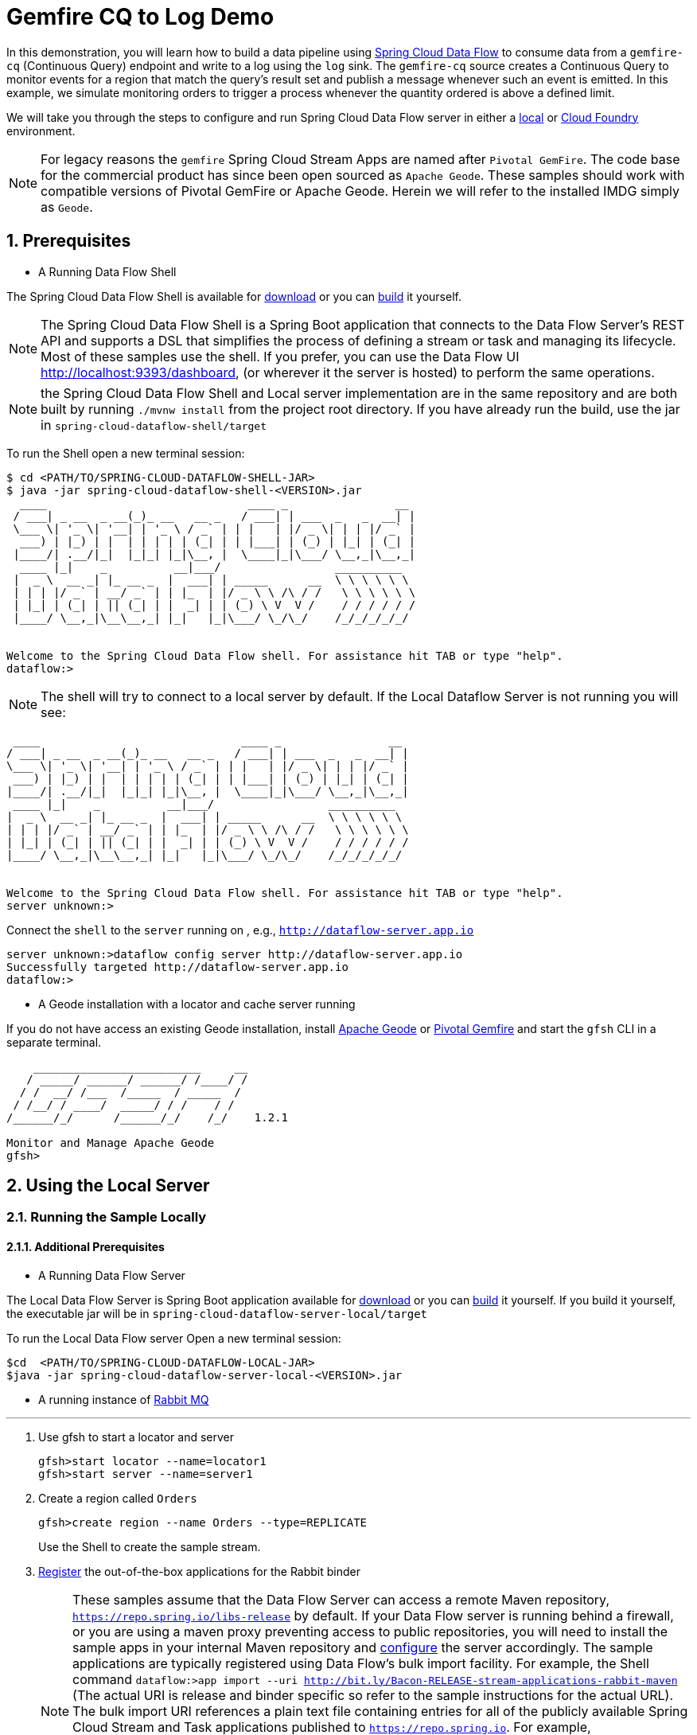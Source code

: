 :sectnums:

= Gemfire CQ to Log Demo

In this demonstration, you will learn how to build a data pipeline using http://cloud.spring.io/spring-cloud-dataflow/[Spring Cloud Data Flow] to consume data from a `gemfire-cq` (Continuous Query) endpoint and write to a log using the `log` sink.
The `gemfire-cq` source creates a Continuous Query to monitor events for a region that match the query's result set and publish a message whenever such an event is emitted. In this example, we simulate monitoring orders to trigger a process whenever
the quantity ordered is above a defined limit.

We will take you through the steps to configure and run Spring Cloud Data Flow server in either a https://docs.spring.io/spring-cloud-dataflow/docs/current/reference/htmlsingle/#getting-started/[local] or https://docs.spring.io/spring-cloud-dataflow-server-cloudfoundry/docs/current/reference/htmlsingle/#getting-started[Cloud Foundry] environment.

NOTE: For legacy reasons the `gemfire` Spring Cloud Stream Apps are named after `Pivotal GemFire`. The code base for the commercial product has since been open sourced as `Apache Geode`. These samples should work with compatible versions of Pivotal GemFire or Apache Geode. Herein we will refer to the installed IMDG simply as `Geode`.

== Prerequisites
* A Running Data Flow Shell

The Spring Cloud Data Flow Shell is available for https://docs.spring.io/spring-cloud-dataflow/docs/current/reference/htmlsingle/#getting-started-deploying-spring-cloud-dataflow[download] or you can https://github.com/spring-cloud/spring-cloud-dataflow[build] it yourself.


NOTE: The Spring Cloud Data Flow Shell is a Spring Boot application that connects to the Data Flow Server’s REST API and supports a DSL that simplifies the process of defining a stream or task and managing its lifecycle. Most of these samples
use the shell. If you prefer, you can use the Data Flow UI http://localhost:9393/dashboard, (or wherever it the server is hosted) to perform the same operations.

NOTE: the Spring Cloud Data Flow Shell and Local server implementation are in the same repository and are both built by running `./mvnw install` from the project root directory. If you have already run the build, use the jar in `spring-cloud-dataflow-shell/target`

To run the Shell open a new terminal session:
```
$ cd <PATH/TO/SPRING-CLOUD-DATAFLOW-SHELL-JAR>
$ java -jar spring-cloud-dataflow-shell-<VERSION>.jar
  ____                              ____ _                __
 / ___| _ __  _ __(_)_ __   __ _   / ___| | ___  _   _  __| |
 \___ \| '_ \| '__| | '_ \ / _` | | |   | |/ _ \| | | |/ _` |
  ___) | |_) | |  | | | | | (_| | | |___| | (_) | |_| | (_| |
 |____/| .__/|_|  |_|_| |_|\__, |  \____|_|\___/ \__,_|\__,_|
  ____ |_|    _          __|___/                 __________
 |  _ \  __ _| |_ __ _  |  ___| | _____      __  \ \ \ \ \ \
 | | | |/ _` | __/ _` | | |_  | |/ _ \ \ /\ / /   \ \ \ \ \ \
 | |_| | (_| | || (_| | |  _| | | (_) \ V  V /    / / / / / /
 |____/ \__,_|\__\__,_| |_|   |_|\___/ \_/\_/    /_/_/_/_/_/


Welcome to the Spring Cloud Data Flow shell. For assistance hit TAB or type "help".
dataflow:>
```

NOTE: The shell will try to connect to a local server by default. If the Local Dataflow Server is not running you will see:

```
 ____                              ____ _                __
/ ___| _ __  _ __(_)_ __   __ _   / ___| | ___  _   _  __| |
\___ \| '_ \| '__| | '_ \ / _` | | |   | |/ _ \| | | |/ _` |
 ___) | |_) | |  | | | | | (_| | | |___| | (_) | |_| | (_| |
|____/| .__/|_|  |_|_| |_|\__, |  \____|_|\___/ \__,_|\__,_|
 ____ |_|    _          __|___/                 __________
|  _ \  __ _| |_ __ _  |  ___| | _____      __  \ \ \ \ \ \
| | | |/ _` | __/ _` | | |_  | |/ _ \ \ /\ / /   \ \ \ \ \ \
| |_| | (_| | || (_| | |  _| | | (_) \ V  V /    / / / / / /
|____/ \__,_|\__\__,_| |_|   |_|\___/ \_/\_/    /_/_/_/_/_/


Welcome to the Spring Cloud Data Flow shell. For assistance hit TAB or type "help".
server unknown:>
```

Connect the `shell` to the `server` running on , e.g., `http://dataflow-server.app.io`


```
server unknown:>dataflow config server http://dataflow-server.app.io
Successfully targeted http://dataflow-server.app.io
dataflow:>
```
* A Geode installation with a locator and cache server running

If you do not have access an existing Geode installation, install http://geode.apache.org[Apache Geode] or
http://geode.apache.org/[Pivotal Gemfire] and start the `gfsh` CLI in a separate terminal.
```
    _________________________     __
   / _____/ ______/ ______/ /____/ /
  / /  __/ /___  /_____  / _____  /
 / /__/ / ____/  _____/ / /    / /
/______/_/      /______/_/    /_/    1.2.1

Monitor and Manage Apache Geode
gfsh>
```

== Using the Local Server

=== Running the Sample Locally
==== Additional Prerequisites
* A Running Data Flow Server

The Local Data Flow Server is Spring Boot application available for http://cloud.spring.io/spring-cloud-dataflow/[download] or you can https://github.com/spring-cloud/spring-cloud-dataflow[build] it yourself.
If you build it yourself, the executable jar will be in `spring-cloud-dataflow-server-local/target`

To run the Local Data Flow server Open a new terminal session:
```
$cd  <PATH/TO/SPRING-CLOUD-DATAFLOW-LOCAL-JAR>
$java -jar spring-cloud-dataflow-server-local-<VERSION>.jar
```
* A running instance of https://www.rabbitmq.com[Rabbit MQ]

'''

. Use gfsh to start a locator and server
+
```
gfsh>start locator --name=locator1
gfsh>start server --name=server1

```
. Create a region called `Orders`
+
```
gfsh>create region --name Orders --type=REPLICATE
```
+
Use the Shell to create the sample stream.

. https://github.com/spring-cloud/spring-cloud-dataflow/blob/master/spring-cloud-dataflow-docs/src/main/asciidoc/streams.adoc#register-a-stream-app[Register] the out-of-the-box applications for the Rabbit binder
+
NOTE: These samples assume that the Data Flow Server can access a remote Maven repository, `https://repo.spring.io/libs-release` by default. If your Data Flow server is running behind a firewall, or you are using a maven proxy preventing
access to public repositories, you will need to install the sample apps in your internal Maven repository and https://docs.spring.io/spring-cloud-dataflow/docs/1.3.0.M2/reference/htmlsingle/#getting-started-maven-configuration[configure]
the server accordingly.  The sample applications are typically registered using Data Flow's bulk import facility. For example, the Shell command `dataflow:>app import --uri http://bit.ly/Bacon-RELEASE-stream-applications-rabbit-maven` (The actual URI is release and binder specific so refer to the sample instructions for the actual URL).
The bulk import URI references a plain text file containing entries for all of the publicly available Spring Cloud Stream and Task applications published to `https://repo.spring.io`. For example,
`source.http=maven://org.springframework.cloud.stream.app:http-source-rabbit:1.2.0.RELEASE` registers the `http` source app at the corresponding Maven address, relative to the remote repository(ies) configured for the
Data Flow server. The format is `maven://<groupId>:<artifactId>:<version>`  You will need to https://repo.spring.io/libs-release/org/springframework/cloud/stream/app/spring-cloud-stream-app-descriptor/Bacon.RELEASE/spring-cloud-stream-app-descriptor-Bacon.RELEASE.rabbit-apps-maven-repo-url.properties[download] the required apps or https://github.com/spring-cloud-stream-app-starters[build] them and then install them in your Maven repository, using whatever group, artifact, and version you choose. If you do
this, register individual apps using `dataflow:>app register...` using the `maven://` resource URI format corresponding to your installed app.
+
```
dataflow:>app import --uri http://bit.ly/Bacon-RELEASE-stream-applications-rabbit-maven
```
. Create the stream
+
This example creates an gemfire-cq source to which will publish events matching a query criteria on a region. In this case we will monitor the `Orders` region. For simplicity, we will avoid creating a data structure for the order.
Each cache entry contains an integer value representing the quantity of the ordered item. This stream will fire a message whenever the value>999. By default, the source emits only the value. Here we will override that using the
`cq-event-expression` property.  This accepts a SpEL expression bound to a https://geode.apache.org/releases/latest/javadoc/org/apache/geode/cache/query/CqEvent.html[CQEvent]. To reference the entire CQEvent instace, we use `#this`.
In order to display the contents in the log, we will invoke `toString()` on the instance.
+
```
dataflow:>stream create --name orders --definition " gemfire-cq --query='SELECT * from /Orders o where o > 999' --cq-event-expression=#this.toString() | log" --deploy
Created and deployed new stream 'events'
```
NOTE: If the Geode locator isn't running on default port on `localhost`, add the options `--connect-type=locator --host-addresses=<host>:<port>`. If there are multiple
locators, you can provide a comma separated list of locator addresses. This is not necessary for the sample but is typical for production environments to enable fail-over.

. Verify the stream is successfully deployed
+
```
dataflow:>stream list
```

. Monitor stdout for the log sink. When you deploy the stream, you will see log messages in the Data Flow server console like this
+
```
2017-10-30 09:39:36.283  INFO 8167 --- [nio-9393-exec-5] o.s.c.d.spi.local.LocalAppDeployer       : Deploying app with deploymentId orders.log instance 0.
   Logs will be in /var/folders/hd/5yqz2v2d3sxd3n879f4sg4gr0000gn/T/spring-cloud-dataflow-5375107584795488581/orders-1509370775940/orders.log
```
+
Copy the location of the `log` sink logs. This is a directory that ends in `orders.log`. The log files will be in `stdout_0.log` under this directory. You can monitor the output of the log sink using `tail`, or something similar:
+
```
$tail -f /var/folders/hd/5yqz2v2d3sxd3n879f4sg4gr0000gn/T/spring-cloud-dataflow-5375107584795488581/orders-1509370775940/orders.log/stdout_0.log
```
+
. Using `gfsh`, create and update some cache entries
+
```
gfsh>put --region Orders  --value-class java.lang.Integer --key 01234 --value 1000
gfsh>put --region Orders  --value-class java.lang.Integer --key 11234 --value 1005
gfsh>put --region Orders  --value-class java.lang.Integer --key 21234 --value 100
gfsh>put --region Orders  --value-class java.lang.Integer --key 31234 --value 999
gfsh>put --region Orders  --value-class java.lang.Integer --key 21234 --value 1000

```
+
. Observe the log output
You should see messages like:
+
```
2017-10-30 09:53:02.231  INFO 8563 --- [ire-cq.orders-1] log-sink                                 : CqEvent [CqName=GfCq1; base operation=CREATE; cq operation=CREATE; key=01234; value=1000]
2017-10-30 09:53:19.732  INFO 8563 --- [ire-cq.orders-1] log-sink                                 : CqEvent [CqName=GfCq1; base operation=CREATE; cq operation=CREATE; key=11234; value=1005]
2017-10-30 09:53:53.242  INFO 8563 --- [ire-cq.orders-1] log-sink                                 : CqEvent [CqName=GfCq1; base operation=UPDATE; cq operation=CREATE; key=21234; value=1000]
```
+
. Another interesting demonstration combines `gemfire-cq` with the link::../http-gemfire/README.adoc[http-gemfire] example.
```
dataflow:> stream create --name stocks --definition "http --port=9090 | gemfire-json-server --regionName=Stocks --keyExpression=payload.getField('symbol')" --deploy
dataflow:> stream create --name stock_watch --definition "gemfire-cq --query='Select * from /Stocks where symbol=''VMW''' | log" --deploy
```

. You're done!


== Using the Cloud Foundry Server



=== Running the Sample in Cloud Foundry

==== Additional Prerequisites
* The Spring Cloud Data Flow Cloud Foundry Server


The Cloud Foundry Data Flow Server is Spring Boot application available for http://cloud.spring.io/spring-cloud-dataflow/[download] or you can https://github.com/spring-cloud/spring-cloud-dataflow-server-cloudfoundry[build] it yourself.
If you build it yourself, the executable jar will be in `spring-cloud-dataflow-server-cloudfoundry/target`

NOTE: Although you can run the Data Flow Cloud Foundry Server locally and configure it to deploy to any Cloud Foundry space, we will
deploy the server to Cloud Foundry as recommended.

* Running instance of a `rabbit` service in Cloud Foundry

* Running instance of the https://docs.pivotal.io/p-cloud-cache/1-0/developer.html[Pivotal Cloud Cache for PCF] (PCC) service `cloudcache` in Cloud Foundry.

'''

. Verify that CF instance is reachable (Your endpoint urls will be different from what is shown here).
+

```
$ cf api
API endpoint: https://api.system.io (API version: ...)

$ cf apps
Getting apps in org [your-org] / space [your-space] as user...
OK

No apps found
```
. Follow the instructions to deploy the https://docs.spring.io/spring-cloud-dataflow-server-cloudfoundry/docs/current/reference/htmlsingle[Spring Cloud Data Flow Cloud Foundry server]. Don't worry about creating a Redis service. We won't need it. If you are familiar with Cloud Foundry
application manifests, we recommend creating a manifest for the the Data Flow server as shown https://docs.spring.io/spring-cloud-dataflow-server-cloudfoundry/docs/current-SNAPSHOT/reference/htmlsingle/#sample-manifest-template[here].
+
WARNING: As of this writing, there is a typo on the `SPRING_APPLICATION_JSON` entry in the sample manifest. `SPRING_APPLICATION_JSON` must be followed by `:` and The JSON string must be
wrapped in single quotes. Alternatively, you can replace that line with `MAVEN_REMOTE_REPOSITORIES_REPO1_URL: https://repo.spring.io/libs-snapshot`.  If your Cloud Foundry installation is behind a firewall, you may need to install the stream apps used in this sample in your internal Maven repository and https://docs.spring.io/spring-cloud-dataflow/docs/1.3.0.M2/reference/htmlsingle/#getting-started-maven-configuration[configure] the server to access that repository.
. Once you have successfully executed `cf push`, verify the dataflow server is running
+

```
$ cf apps
Getting apps in org [your-org] / space [your-space] as user...
OK

name                 requested state   instances   memory   disk   urls
dataflow-server      started           1/1         1G       1G     dataflow-server.app.io
```

. Notice that the `dataflow-server` application is started and ready for interaction via the url endpoint

. Connect the `shell` with `server` running on Cloud Foundry, e.g., `http://dataflow-server.app.io`
+
```
$ cd <PATH/TO/SPRING-CLOUD-DATAFLOW-SHELL-JAR>
$ java -jar spring-cloud-dataflow-shell-<VERSION>.jar

  ____                              ____ _                __
 / ___| _ __  _ __(_)_ __   __ _   / ___| | ___  _   _  __| |
 \___ \| '_ \| '__| | '_ \ / _` | | |   | |/ _ \| | | |/ _` |
  ___) | |_) | |  | | | | | (_| | | |___| | (_) | |_| | (_| |
 |____/| .__/|_|  |_|_| |_|\__, |  \____|_|\___/ \__,_|\__,_|
  ____ |_|    _          __|___/                 __________
 |  _ \  __ _| |_ __ _  |  ___| | _____      __  \ \ \ \ \ \
 | | | |/ _` | __/ _` | | |_  | |/ _ \ \ /\ / /   \ \ \ \ \ \
 | |_| | (_| | || (_| | |  _| | | (_) \ V  V /    / / / / / /
 |____/ \__,_|\__\__,_| |_|   |_|\___/ \_/\_/    /_/_/_/_/_/


Welcome to the Spring Cloud Data Flow shell. For assistance hit TAB or type "help".
server-unknown:>
```
+
```
server-unknown:>dataflow config server http://dataflow-server.app.io
Successfully targeted http://dataflow-server.app.io
dataflow:>
```
. https://github.com/spring-cloud/spring-cloud-dataflow/blob/master/spring-cloud-dataflow-docs/src/main/asciidoc/streams.adoc#register-a-stream-app[Register] the out-of-the-box applications for the Rabbit binder
+
NOTE: These samples assume that the Data Flow Server can access a remote Maven repository, `https://repo.spring.io/libs-release` by default. If your Data Flow server is running behind a firewall, or you are using a maven proxy preventing
access to public repositories, you will need to install the sample apps in your internal Maven repository and https://docs.spring.io/spring-cloud-dataflow/docs/1.3.0.M2/reference/htmlsingle/#getting-started-maven-configuration[configure]
the server accordingly.  The sample applications are typically registered using Data Flow's bulk import facility. For example, the Shell command `dataflow:>app import --uri http://bit.ly/Bacon-RELEASE-stream-applications-rabbit-maven` (The actual URI is release and binder specific so refer to the sample instructions for the actual URL).
The bulk import URI references a plain text file containing entries for all of the publicly available Spring Cloud Stream and Task applications published to `https://repo.spring.io`. For example,
`source.http=maven://org.springframework.cloud.stream.app:http-source-rabbit:1.2.0.RELEASE` registers the `http` source app at the corresponding Maven address, relative to the remote repository(ies) configured for the
Data Flow server. The format is `maven://<groupId>:<artifactId>:<version>`  You will need to https://repo.spring.io/libs-release/org/springframework/cloud/stream/app/spring-cloud-stream-app-descriptor/Bacon.RELEASE/spring-cloud-stream-app-descriptor-Bacon.RELEASE.rabbit-apps-maven-repo-url.properties[download] the required apps or https://github.com/spring-cloud-stream-app-starters[build] them and then install them in your Maven repository, using whatever group, artifact, and version you choose. If you do
this, register individual apps using `dataflow:>app register...` using the `maven://` resource URI format corresponding to your installed app.
+
```
dataflow:>app import --uri http://bit.ly/Bacon-RELEASE-stream-applications-rabbit-maven
```
+
. Get the PCC connection information
+
```
$ cf service-key cloudcache my-service-key
Getting key my-service-key for service instance cloudcache as <user>...

{
 "locators": [
  "10.0.16.9[55221]",
  "10.0.16.11[55221]",
  "10.0.16.10[55221]"
 ],
 "urls": {
  "gfsh": "http://...",
  "pulse": "http://.../pulse"
 },
 "users": [
  {
   "password": <password>,
   "username": "cluster_operator"
  },
  {
   "password": <password>,
   "username": "developer"
  }
 ]
}
```
+
. Using `gfsh`, connect to the PCC instance as `cluster_operator` using the service key values and create the Test region.
+
```
gfsh>connect --use-http --url=<gfsh-url> --user=cluster_operator --password=<cluster_operator_password>
gfsh>create region --name Orders --type=REPLICATE
```
+
. Create the stream using the Data Flow Shell
+
This example creates an gemfire-cq source to which will publish events matching a query criteria on a region. In this case we will monitor the `Orders` region. For simplicity, we will avoid creating a data structure for the order.
Each cache entry contains an integer value representing the quantity of the ordered item. This stream will fire a message whenever the value>999. By default, the source emits only the value. Here we will override that using the
`cq-event-expression` property.  This accepts a SpEL expression bound to a https://geode.apache.org/releases/latest/javadoc/org/apache/geode/cache/query/CqEvent.html[CQEvent]. To reference the entire CQEvent instace, we use `#this`.
In order to display the contents in the log, we will invoke `toString()` on the instance.
+
```
dataflow:>stream create --name orders --definition " gemfire-cq  --username=developer --password=<developer-password> --connect-type=locator --host-addresses=10.0.16.9:55221 --query='SELECT * from /Orders o where o > 999' --cq-event-expression=#this.toString()  | log" --deploy
Created and deployed new stream 'events'
```
. Verify the stream is successfully deployed
+
```
dataflow:>stream list
```
+
. Monitor stdout for the log sink
+
```
cf logs <log-sink-app-name>
```
+
. Using `gfsh`, create and update some cache entries
+
```
gfsh>connect --use-http --url=<gfsh-url> --user=cluster_operator --password=<cluster_operator_password>
gfsh>put --region Orders  --value-class java.lang.Integer --key 01234 --value 1000
gfsh>put --region Orders  --value-class java.lang.Integer --key 11234 --value 1005
gfsh>put --region Orders  --value-class java.lang.Integer --key 21234 --value 100
gfsh>put --region Orders  --value-class java.lang.Integer --key 31234 --value 999
gfsh>put --region Orders  --value-class java.lang.Integer --key 21234 --value 1000

```
+
. Observe the log output
You should see messages like:
+
```
2017-10-30 09:53:02.231  INFO 8563 --- [ire-cq.orders-1] log-sink                                 : CqEvent [CqName=GfCq1; base operation=CREATE; cq operation=CREATE; key=01234; value=1000]
2017-10-30 09:53:19.732  INFO 8563 --- [ire-cq.orders-1] log-sink                                 : CqEvent [CqName=GfCq1; base operation=CREATE; cq operation=CREATE; key=11234; value=1005]
2017-10-30 09:53:53.242  INFO 8563 --- [ire-cq.orders-1] log-sink                                 : CqEvent [CqName=GfCq1; base operation=UPDATE; cq operation=CREATE; key=21234; value=1000]
```
+
. Another interesting demonstration combines `gemfire-cq` with the link:../http-gemfire/README.adoc[http-gemfire] example.
```
dataflow:> stream create --name stocks --definition "http --port=9090 | gemfire-json-server --regionName=Stocks --keyExpression=payload.getField('symbol')" --deploy
dataflow:> stream create --name stock_watch --definition "gemfire-cq --query='Select * from /Stocks where symbol=''VMW''' | log" --deploy
```

. You're done!

:!sectnums:
== Summary

In this sample, you have learned:

* How to use Spring Cloud Data Flow's `Local` and `Cloud Foundry` servers
* How to use Spring Cloud Data Flow's `shell`
* How to create streaming data pipeline to connect and publish events from `gemfire`
